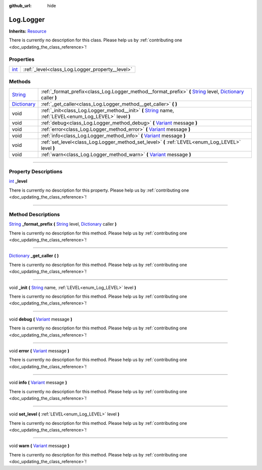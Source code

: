 :github_url: hide

.. DO NOT EDIT THIS FILE!!!
.. Generated automatically from Godot engine sources.
.. Generator: https://github.com/godotengine/godot/tree/master/doc/tools/make_rst.py.
.. XML source: https://github.com/godotengine/godot/tree/master/api/classes/Log.Logger.xml.

.. _class_Log.Logger:

Log.Logger
==========

**Inherits:** `Resource <https://docs.godotengine.org/en/stable/classes/class_resource.html>`_

.. container:: contribute

	There is currently no description for this class. Please help us by :ref:`contributing one <doc_updating_the_class_reference>`!

.. rst-class:: classref-reftable-group

Properties
----------

.. table::
   :widths: auto

   +------------------------------------------------------------------------+-------------------------------------------------+
   | `int <https://docs.godotengine.org/en/stable/classes/class_int.html>`_ | :ref:`_level<class_Log.Logger_property__level>` |
   +------------------------------------------------------------------------+-------------------------------------------------+

.. rst-class:: classref-reftable-group

Methods
-------

.. table::
   :widths: auto

   +--------------------------------------------------------------------------------------+-----------------------------------------------------------------------------------------------------------------------------------------------------------------------------------------------------------------------------------------------------------+
   | `String <https://docs.godotengine.org/en/stable/classes/class_string.html>`_         | :ref:`_format_prefix<class_Log.Logger_method__format_prefix>` **(** `String <https://docs.godotengine.org/en/stable/classes/class_string.html>`_ level, `Dictionary <https://docs.godotengine.org/en/stable/classes/class_dictionary.html>`_ caller **)** |
   +--------------------------------------------------------------------------------------+-----------------------------------------------------------------------------------------------------------------------------------------------------------------------------------------------------------------------------------------------------------+
   | `Dictionary <https://docs.godotengine.org/en/stable/classes/class_dictionary.html>`_ | :ref:`_get_caller<class_Log.Logger_method__get_caller>` **(** **)**                                                                                                                                                                                       |
   +--------------------------------------------------------------------------------------+-----------------------------------------------------------------------------------------------------------------------------------------------------------------------------------------------------------------------------------------------------------+
   | void                                                                                 | :ref:`_init<class_Log.Logger_method__init>` **(** `String <https://docs.godotengine.org/en/stable/classes/class_string.html>`_ name, :ref:`LEVEL<enum_Log_LEVEL>` level **)**                                                                             |
   +--------------------------------------------------------------------------------------+-----------------------------------------------------------------------------------------------------------------------------------------------------------------------------------------------------------------------------------------------------------+
   | void                                                                                 | :ref:`debug<class_Log.Logger_method_debug>` **(** `Variant <https://docs.godotengine.org/en/stable/classes/class_variant.html>`_ message **)**                                                                                                            |
   +--------------------------------------------------------------------------------------+-----------------------------------------------------------------------------------------------------------------------------------------------------------------------------------------------------------------------------------------------------------+
   | void                                                                                 | :ref:`error<class_Log.Logger_method_error>` **(** `Variant <https://docs.godotengine.org/en/stable/classes/class_variant.html>`_ message **)**                                                                                                            |
   +--------------------------------------------------------------------------------------+-----------------------------------------------------------------------------------------------------------------------------------------------------------------------------------------------------------------------------------------------------------+
   | void                                                                                 | :ref:`info<class_Log.Logger_method_info>` **(** `Variant <https://docs.godotengine.org/en/stable/classes/class_variant.html>`_ message **)**                                                                                                              |
   +--------------------------------------------------------------------------------------+-----------------------------------------------------------------------------------------------------------------------------------------------------------------------------------------------------------------------------------------------------------+
   | void                                                                                 | :ref:`set_level<class_Log.Logger_method_set_level>` **(** :ref:`LEVEL<enum_Log_LEVEL>` level **)**                                                                                                                                                        |
   +--------------------------------------------------------------------------------------+-----------------------------------------------------------------------------------------------------------------------------------------------------------------------------------------------------------------------------------------------------------+
   | void                                                                                 | :ref:`warn<class_Log.Logger_method_warn>` **(** `Variant <https://docs.godotengine.org/en/stable/classes/class_variant.html>`_ message **)**                                                                                                              |
   +--------------------------------------------------------------------------------------+-----------------------------------------------------------------------------------------------------------------------------------------------------------------------------------------------------------------------------------------------------------+

.. rst-class:: classref-section-separator

----

.. rst-class:: classref-descriptions-group

Property Descriptions
---------------------

.. _class_Log.Logger_property__level:

.. rst-class:: classref-property

`int <https://docs.godotengine.org/en/stable/classes/class_int.html>`_ **_level**

.. container:: contribute

	There is currently no description for this property. Please help us by :ref:`contributing one <doc_updating_the_class_reference>`!

.. rst-class:: classref-section-separator

----

.. rst-class:: classref-descriptions-group

Method Descriptions
-------------------

.. _class_Log.Logger_method__format_prefix:

.. rst-class:: classref-method

`String <https://docs.godotengine.org/en/stable/classes/class_string.html>`_ **_format_prefix** **(** `String <https://docs.godotengine.org/en/stable/classes/class_string.html>`_ level, `Dictionary <https://docs.godotengine.org/en/stable/classes/class_dictionary.html>`_ caller **)**

.. container:: contribute

	There is currently no description for this method. Please help us by :ref:`contributing one <doc_updating_the_class_reference>`!

.. rst-class:: classref-item-separator

----

.. _class_Log.Logger_method__get_caller:

.. rst-class:: classref-method

`Dictionary <https://docs.godotengine.org/en/stable/classes/class_dictionary.html>`_ **_get_caller** **(** **)**

.. container:: contribute

	There is currently no description for this method. Please help us by :ref:`contributing one <doc_updating_the_class_reference>`!

.. rst-class:: classref-item-separator

----

.. _class_Log.Logger_method__init:

.. rst-class:: classref-method

void **_init** **(** `String <https://docs.godotengine.org/en/stable/classes/class_string.html>`_ name, :ref:`LEVEL<enum_Log_LEVEL>` level **)**

.. container:: contribute

	There is currently no description for this method. Please help us by :ref:`contributing one <doc_updating_the_class_reference>`!

.. rst-class:: classref-item-separator

----

.. _class_Log.Logger_method_debug:

.. rst-class:: classref-method

void **debug** **(** `Variant <https://docs.godotengine.org/en/stable/classes/class_variant.html>`_ message **)**

.. container:: contribute

	There is currently no description for this method. Please help us by :ref:`contributing one <doc_updating_the_class_reference>`!

.. rst-class:: classref-item-separator

----

.. _class_Log.Logger_method_error:

.. rst-class:: classref-method

void **error** **(** `Variant <https://docs.godotengine.org/en/stable/classes/class_variant.html>`_ message **)**

.. container:: contribute

	There is currently no description for this method. Please help us by :ref:`contributing one <doc_updating_the_class_reference>`!

.. rst-class:: classref-item-separator

----

.. _class_Log.Logger_method_info:

.. rst-class:: classref-method

void **info** **(** `Variant <https://docs.godotengine.org/en/stable/classes/class_variant.html>`_ message **)**

.. container:: contribute

	There is currently no description for this method. Please help us by :ref:`contributing one <doc_updating_the_class_reference>`!

.. rst-class:: classref-item-separator

----

.. _class_Log.Logger_method_set_level:

.. rst-class:: classref-method

void **set_level** **(** :ref:`LEVEL<enum_Log_LEVEL>` level **)**

.. container:: contribute

	There is currently no description for this method. Please help us by :ref:`contributing one <doc_updating_the_class_reference>`!

.. rst-class:: classref-item-separator

----

.. _class_Log.Logger_method_warn:

.. rst-class:: classref-method

void **warn** **(** `Variant <https://docs.godotengine.org/en/stable/classes/class_variant.html>`_ message **)**

.. container:: contribute

	There is currently no description for this method. Please help us by :ref:`contributing one <doc_updating_the_class_reference>`!

.. |virtual| replace:: :abbr:`virtual (This method should typically be overridden by the user to have any effect.)`
.. |const| replace:: :abbr:`const (This method has no side effects. It doesn't modify any of the instance's member variables.)`
.. |vararg| replace:: :abbr:`vararg (This method accepts any number of arguments after the ones described here.)`
.. |constructor| replace:: :abbr:`constructor (This method is used to construct a type.)`
.. |static| replace:: :abbr:`static (This method doesn't need an instance to be called, so it can be called directly using the class name.)`
.. |operator| replace:: :abbr:`operator (This method describes a valid operator to use with this type as left-hand operand.)`
.. |bitfield| replace:: :abbr:`BitField (This value is an integer composed as a bitmask of the following flags.)`
